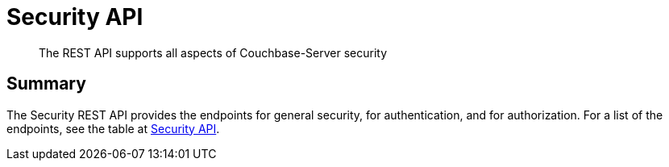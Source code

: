 = Security API
:description: The REST API supports all aspects of Couchbase-Server security
:page-topic-type: reference

[abstract]
{description}

== Summary

The Security REST API provides the endpoints for general security, for authentication, and for authorization.
For a list of the endpoints, see the table at xref:rest-api:rest-endpoints-all.adoc#security-api[Security API].

